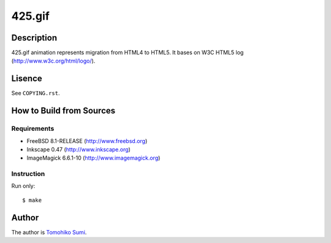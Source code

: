 
425.gif
*******

Description
===========

425.gif animation represents migration from HTML4 to HTML5. It bases on W3C
HTML5 log (http://www.w3c.org/html/logo/).

Lisence
=======

See ``COPYING.rst``.

How to Build from Sources
=========================

Requirements
------------

* FreeBSD 8.1-RELEASE (http://www.freebsd.org)
* Inkscape 0.47 (http://www.inkscape.org)
* ImageMagick 6.6.1-10 (http://www.imagemagick.org)

Instruction
-----------

Run only::

  $ make

Author
======

The author is
`Tomohiko Sumi <http://neko-daisuki.ddo.jp/~SumiTomohiko/index.html>`_.

.. vim: tabstop=2 shiftwidth=2 expandtab softtabstop=2 filetype=rst
